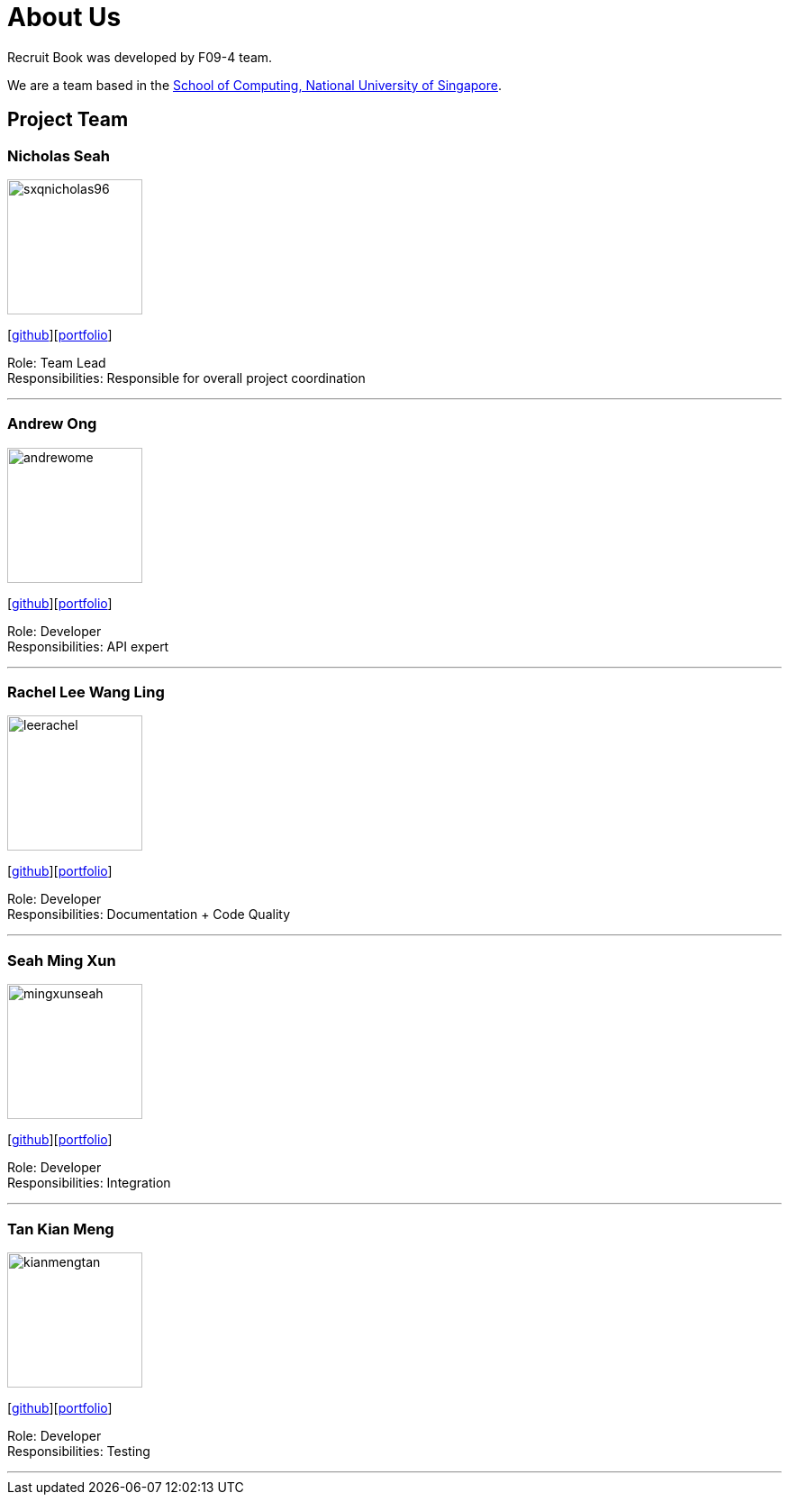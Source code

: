 = About Us
:site-section: AboutUs
:relfileprefix: team/
:imagesDir: images
:stylesDir: stylesheets

Recruit Book was developed by F09-4 team. +

We are a team based in the http://www.comp.nus.edu.sg[School of Computing, National University of Singapore].

== Project Team

=== Nicholas Seah
image::sxqnicholas96.png[width="150", align="left"]
{empty}[https://github.com/sxqnicholas96[github]][https://cs2113-ay1819s1-f09-4.github.io/main/team/sxqnicholas96.html[portfolio]]

Role: Team Lead +
Responsibilities: Responsible for overall project coordination

'''

=== Andrew Ong
image::andrewome.png[width="150", align="left"]
{empty}[http://github.com/andrewome[github]][https://cs2113-ay1819s1-f09-4.github.io/main/team/andrewome.html[portfolio]]

Role: Developer +
Responsibilities: API expert

'''

=== Rachel Lee Wang Ling
image::leerachel.png[width="150", align="left"]
{empty}[http://github.com/leerachel[github]][https://cs2113-ay1819s1-f09-4.github.io/main/team/leerachel.html[portfolio]]

Role: Developer +
Responsibilities: Documentation + Code Quality

'''

=== Seah Ming Xun
image::mingxunseah.png[width="150", align="left"]
{empty}[http://github.com/MingXunSeah[github]][https://cs2113-ay1819s1-f09-4.github.io/main/team/mingxunseah.html[portfolio]]

Role: Developer +
Responsibilities: Integration

'''

=== Tan Kian Meng
image::kianmengtan.png[width="150", align="left"]
{empty}[http://github.com/kianmengtan[github]][https://cs2113-ay1819s1-f09-4.github.io/main/team/kianmengtan.html[portfolio]]

Role: Developer +
Responsibilities: Testing

'''
